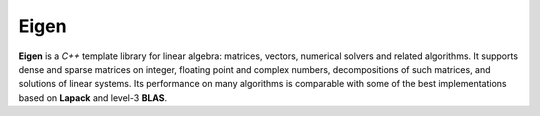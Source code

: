 Eigen
#####

**Eigen** is a *C++* template library for linear algebra: matrices, vectors, numerical solvers and related algorithms.
It supports dense and sparse matrices on integer, floating point and complex numbers, decompositions of such matrices, and solutions of linear systems.
Its performance on many algorithms is comparable with some of the best implementations based on **Lapack** and level-3 **BLAS**. 
